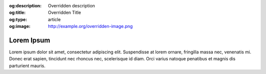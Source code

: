 :og:description: Overridden description
:og:title: Overridden Title
:og:type: article
:og:image: http://example.org/overridden-image.png

Lorem Ipsum
===========
Lorem ipsum dolor sit amet, consectetur adipiscing elit. Suspendisse at lorem ornare, fringilla massa nec, venenatis mi. Donec erat sapien, tincidunt nec rhoncus nec, scelerisque id diam. Orci varius natoque penatibus et magnis dis parturient mauris.
